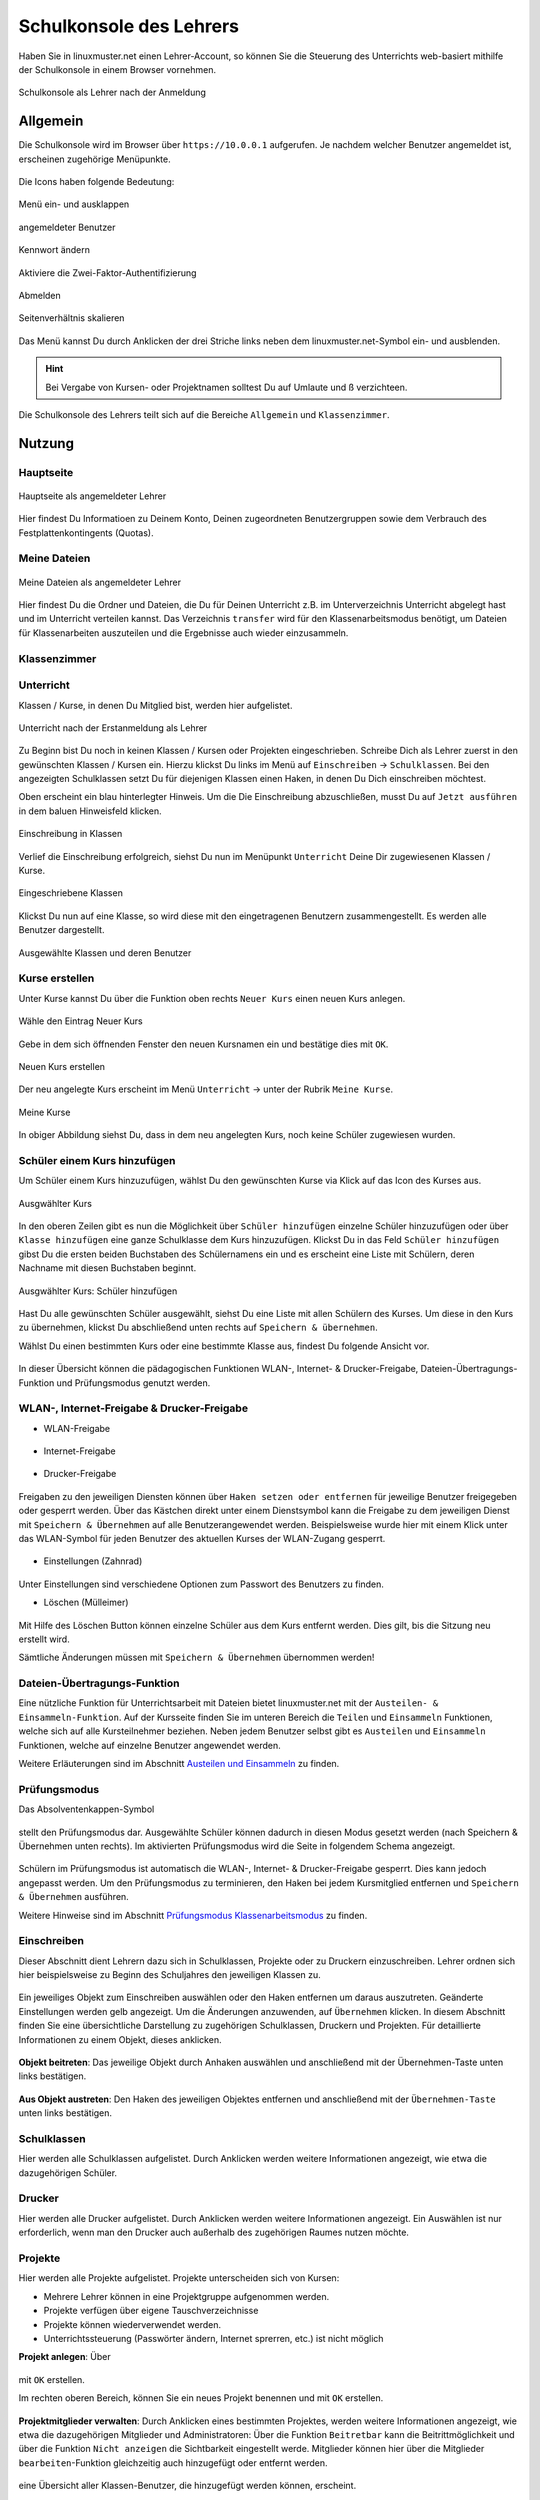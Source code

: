 .. _webui-basics-label:

========================
Schulkonsole des Lehrers
========================

.. sectionauthor:: `@cweikl <https://ask.linuxmuster.net/u/cweikl>`_,
                   `@MachtDochNix (pics) <https://ask.linuxmuster.net/u/MachtDochNix>`_

Haben Sie in linuxmuster.net einen Lehrer-Account, so können Sie die Steuerung des Unterrichts web-basiert mithilfe der 
Schulkonsole in einem Browser vornehmen.

.. figure:: media/01_webui-basics_welcome.png
   :align: center
   :alt: WebUI Welcome
       
   Schulkonsole als Lehrer nach der Anmeldung

Allgemein
=========

Die Schulkonsole wird im Browser über ``https://10.0.0.1`` aufgerufen. Je nachdem welcher Benutzer angemeldet ist, erscheinen
zugehörige Menüpunkte.

.. figure:: media/02_webui-basics_user-overview.png
   :align: center
   :alt: WebUI Welcome

Die Icons haben folgende Bedeutung:

.. figure:: media/03_webui-basics_extend-menue.png
   :align: center
   :alt: WebUI Extend Menue
   
   Menü ein- und ausklappen
   
.. figure:: media/04_webui-basics_user-icon.png
   :align: center
   :alt: WebUI User Icon
   
   angemeldeter Benutzer

.. figure:: media/06_webui-basics_change-password.png
   :align: center
   :alt: WebUI Change Password

   Kennwort ändern

.. figure:: media/06_webui-basics_change-to-2fa.png
   :align: center
   :alt: WebUI Change Password Authentication to 2FA

   Aktiviere die Zwei-Faktor-Authentifizierung

.. figure:: media/07_webui-basics_logout.png
   :align: center
   :alt: WebUI Logout
   
   Abmelden

.. figure:: media/08_webui-basics_scale-page-ratio.png
   :align: center
   :alt: WebUI Scale Page Ratio

   Seitenverhältnis skalieren
   
Das Menü kannst Du durch Anklicken der drei Striche links neben dem linuxmuster.net-Symbol ein- und ausblenden.

.. hint:: 
  
   Bei Vergabe von Kursen- oder Projektnamen solltest Du auf Umlaute und ß verzichteen.

Die Schulkonsole des Lehrers teilt sich auf die Bereiche ``Allgemein`` und ``Klassenzimmer``.

Nutzung
=======

Hauptseite
----------

.. figure:: media/01_webui-basics_welcome.png
   :align: center
   :alt: WebUI Main Page
   
   Hauptseite als angemeldeter Lehrer

Hier findest Du Informatioen zu Deinem Konto, Deinen zugeordneten Benutzergruppen sowie dem Verbrauch des Festplattenkontingents (Quotas).


Meine Dateien
-------------

.. figure:: media/02_webui-basics_my-files.png
   :align: center
   :alt: WebUI My Files
   
   Meine Dateien als angemeldeter Lehrer

Hier findest Du die Ordner und Dateien, die Du für Deinen Unterricht z.B. im Unterverzeichnis Unterricht abgelegt hast und im Unterricht verteilen kannst.
Das Verzeichnis ``transfer`` wird für den Klassenarbeitsmodus benötigt, um Dateien für Klassenarbeiten auszuteilen und die Ergebnisse auch wieder einzusammeln.


Klassenzimmer
-------------

Unterricht
----------

Klassen / Kurse, in denen Du Mitglied bist, werden hier aufgelistet.

.. figure:: media/10_webui-basics_my-classes.png
   :align: center
   :alt: WebUI My Classes

   Unterricht nach der Erstanmeldung als Lehrer

Zu Beginn bist Du noch in keinen Klassen / Kursen oder Projekten eingeschrieben. Schreibe Dich als Lehrer zuerst in den gewünschten Klassen / Kursen ein.  Hierzu klickst Du links im Menü auf ``Einschreiben`` -> ``Schulklassen``. Bei den angezeigten Schulklassen setzt Du für diejenigen Klassen einen Haken, in denen Du Dich einschreiben möchtest.

Oben erscheint ein blau hinterlegter Hinweis. Um die Die Einschreibung abzuschließen, musst Du auf ``Jetzt ausführen`` in dem baluen Hinweisfeld klicken.

.. figure:: media/11_webui-class-enrollement.png
   :align: center
   :alt: class enrollement
   
   Einschreibung in Klassen

Verlief die Einschreibung erfolgreich, siehst Du nun im Menüpunkt ``Unterricht`` Deine Dir zugewiesenen Klassen / Kurse.

.. figure:: media/12_webui-classes-enrolled.png
   :align: center
   :alt: classes enrolled
   
   Eingeschriebene Klassen

Klickst Du nun auf eine Klasse, so wird diese mit den eingetragenen Benutzern zusammengestellt. Es werden alle Benutzer dargestellt.

.. figure:: media/13_webui-class-selected.png
   :align: center
   :alt: class selected

   Ausgewählte Klassen und deren Benutzer

Kurse erstellen
---------------

Unter Kurse kannst Du über die Funktion oben rechts ``Neuer Kurs`` einen neuen Kurs anlegen. 

.. figure:: media/11_webui-basics_new-class-button.png
   :align: center
   :alt: WebUI New Class Button
   
   Wähle den Eintrag Neuer Kurs

Gebe in dem sich öffnenden Fenster den neuen Kursnamen ein und bestätige dies mit ``OK``.

.. figure:: media/11_webui-basics_new-class.png
   :align: center
   :alt: WebUI New Class
   
   Neuen Kurs erstellen

Der neu angelegte Kurs erscheint im Menü ``Unterricht`` -> unter der Rubrik ``Meine Kurse``.

.. figure:: media/11_webui-basics_my-courses.png
   :align: center
   :alt: WebUI my courses
   
   Meine Kurse

In obiger Abbildung siehst Du, dass in dem neu angelegten Kurs, noch keine Schüler zugewiesen wurden.


Schüler einem Kurs hinzufügen
-----------------------------

Um Schüler einem Kurs hinzuzufügen, wählst Du den gewünschten Kurse via Klick auf das Icon des Kurses aus.

.. figure:: media/12_webui-basics_selected_course.png
   :align: center
   :alt: seclected course
   
   Ausgwählter Kurs

In den oberen Zeilen gibt es nun die Möglichkeit über ``Schüler hinzufügen`` einzelne Schüler hinzuzufügen oder über ``Klasse hinzufügen`` eine ganze Schulklasse dem Kurs hinzuzufügen. Klickst Du in das Feld ``Schüler hinzufügen`` gibst Du die ersten beiden Buchstaben des Schülernamens ein und es erscheint eine Liste mit Schülern, deren Nachname mit diesen Buchstaben beginnt.

.. figure:: media/12_webui-basics_add-class-members.png
   :align: center
   :alt: add pupils to course
   
   Ausgwählter Kurs: Schüler hinzufügen

Hast Du alle gewünschten Schüler ausgewählt, siehst Du eine Liste mit allen Schülern des Kurses. Um diese in den Kurs zu übernehmen, klickst Du abschließend unten rechts auf ``Speichern & übernehmen``.

Wählst Du einen bestimmten Kurs oder eine bestimmte Klasse aus, findest Du folgende Ansicht vor.

.. figure:: media/13_webui-basics_class-overview.png
   :align: center
   :alt: WebUI Class Overview

In dieser Übersicht können die pädagogischen Funktionen WLAN-, Internet- & Drucker-Freigabe, Dateien-Übertragungs-Funktion und Prüfungsmodus genutzt werden.

WLAN-, Internet-Freigabe & Drucker-Freigabe
-------------------------------------------

* WLAN-Freigabe

.. figure:: media/14_webui-basics_wlan-icon.png
   :align: center
   :alt: WebUI Wlan Icon

* Internet-Freigabe

.. figure:: media/15_webui-basics_internet-icon.png
   :align: center
   :alt: WebUI Internet Icon

* Drucker-Freigabe

.. figure:: media/16_webui-basics_printer-icon.png
   :align: center
   :alt: WebUI Printer Icon

Freigaben zu den jeweiligen Diensten können über ``Haken setzen oder entfernen`` für jeweilige Benutzer freigegeben oder 
gesperrt werden. Über das Kästchen direkt unter einem Dienstsymbol kann die Freigabe zu dem jeweiligen Dienst mit 
``Speichern & Übernehmen`` auf alle Benutzerangewendet werden. Beispielsweise wurde hier mit einem Klick unter das 
WLAN-Symbol für jeden Benutzer des aktuellen Kurses der WLAN-Zugang gesperrt.

.. figure:: media/17_webui-basics_example-denied-wlan-access.png
   :align: center
   :alt: WebUI Example Denied WLAN Access

* Einstellungen (Zahnrad)

.. figure:: media/45_webui-basics_gearwheel-button.png
   :align: center
   :alt: Settings Button

Unter Einstellungen sind verschiedene Optionen zum Passwort des Benutzers zu finden.

* Löschen (Mülleimer)

.. figure:: media/46_webui-basics_trash-button.png
   :align: center
   :alt: Trash Button

Mit Hilfe des Löschen Button können einzelne Schüler aus dem Kurs entfernt werden. Dies gilt, bis die Sitzung neu erstellt wird.

Sämtliche Änderungen müssen mit ``Speichern & Übernehmen`` übernommen werden!

Dateien-Übertragungs-Funktion
-----------------------------

Eine nützliche Funktion für Unterrichtsarbeit mit Dateien bietet linuxmuster.net mit der ``Austeilen- & Einsammeln-Funktion``.
Auf der Kursseite finden Sie im unteren Bereich die ``Teilen`` und ``Einsammeln`` Funktionen, welche sich auf alle
Kursteilnehmer beziehen. Neben jedem Benutzer selbst gibt es ``Austeilen`` und ``Einsammeln`` Funktionen, welche auf
einzelne Benutzer angewendet werden. 

Weitere Erläuterungen sind im Abschnitt `Austeilen und Einsammeln <https://docs.linuxmuster.net/de/latest/classroom/exam-and-transfer.html#austeilen-und-einsammeln>`_ zu finden.

Prüfungsmodus
-------------

Das Absolventenkappen-Symbol

.. figure:: media/21_webui-basics_graduate-icon.png
   :align: center
   :alt: WebUI Graduate Icon

stellt den Prüfungsmodus dar. Ausgewählte Schüler können dadurch in diesen Modus gesetzt werden 
(nach Speichern & Übernehmen unten rechts). Im aktivierten Prüfungsmodus wird die Seite in folgendem Schema angezeigt.

.. figure:: media/22_webui-basics_active-exam-modus.png
   :align: center
   :alt: WebUIActive Exam Modus

Schülern im Prüfungsmodus ist automatisch die WLAN-, Internet- & Drucker-Freigabe gesperrt. Dies kann jedoch
angepasst werden. Um den Prüfungsmodus zu terminieren, den Haken bei jedem Kursmitglied entfernen und ``Speichern & Übernehmen`` 
ausführen.

Weitere Hinweise sind im Abschnitt `Prüfungsmodus Klassenarbeitsmodus <https://docs.linuxmuster.net/de/latest/classroom/exam-and-transfer.html#prufungsmodus-klassenarbeitsmodus>`_ zu finden.

Einschreiben
------------

Dieser Abschnitt dient Lehrern dazu sich in Schulklassen, Projekte oder zu Druckern einzuschreiben. Lehrer ordnen sich hier
beispielsweise zu Beginn des Schuljahres den jeweiligen Klassen zu.

.. figure:: media/23_webui-basics_subscript-classes.png
   :align: center
   :alt: WebUI Subscript Classes

Ein jeweiliges Objekt zum Einschreiben auswählen oder den Haken entfernen um daraus auszutreten. Geänderte
Einstellungen werden gelb angezeigt. Um die Änderungen anzuwenden, auf ``Übernehmen`` klicken. In diesem Abschnitt
finden Sie eine übersichtliche Darstellung zu zugehörigen Schulklassen, Druckern und Projekten. Für detaillierte
Informationen zu einem Objekt, dieses anklicken.

.. figure:: media/24_webui-basics_object-information.png
   :align: center
   :alt: WebUI Object Information

**Objekt beitreten**: Das jeweilige Objekt durch Anhaken auswählen und anschließend mit der Übernehmen-Taste
unten links bestätigen.

.. figure:: media/25_webui-basics_become-object-member.png
   :align: center
   :alt: WebUI Besome Object Member

**Aus Objekt austreten**: Den Haken des jeweiligen Objektes entfernen und anschließend mit der ``Übernehmen-Taste`` 
unten links bestätigen.

.. figure:: media/26_webui-basics_leave-object.png
   :align: center
   :alt: WebUI Leave Object

Schulklassen
------------

Hier werden alle Schulklassen aufgelistet. Durch Anklicken werden weitere Informationen angezeigt, wie etwa die
dazugehörigen Schüler.

Drucker
-------

Hier werden alle Drucker aufgelistet. Durch Anklicken werden weitere Informationen angezeigt. Ein Auswählen ist nur erforderlich, wenn man den Drucker auch außerhalb des zugehörigen Raumes nutzen möchte.

Projekte
--------

Hier werden alle Projekte aufgelistet. Projekte unterscheiden sich von Kursen: 

* Mehrere Lehrer können in eine Projektgruppe aufgenommen werden. 
* Projekte verfügen über eigene Tauschverzeichnisse
* Projekte können wiederverwendet werden.
* Unterrichtssteuerung (Passwörter ändern, Internet sprerren, etc.) ist nicht möglich

**Projekt anlegen**: Über

.. figure:: media/27_webui-basics_new-project-icon.png
   :align: center
   :alt: WebUI New Project Icon

mit ``OK`` erstellen.

Im rechten oberen Bereich, können Sie ein neues Projekt benennen und
mit ``OK`` erstellen.

.. figure:: media/28_webui-basics_new-project-name.png
   :align: center
   :alt: WebUI New Project Name

**Projektmitglieder verwalten**: Durch Anklicken eines bestimmten Projektes, werden weitere Informationen
angezeigt, wie etwa die dazugehörigen Mitglieder und Administratoren:
Über die Funktion ``Beitretbar`` kann die Beitrittmöglichkeit und über die Funktion ``Nicht anzeigen`` die
Sichtbarkeit eingestellt werde. Mitglieder können hier über die Mitglieder ``bearbeiten``-Funktion gleichzeitig
auch hinzugefügt oder entfernt werden.

.. figure:: media/29_webui-basics_manage-project-members.png
   :align: center
   :alt: WebUI Manage Project Members

eine Übersicht aller Klassen-Benutzer, die hinzugefügt werden können, erscheint.

.. figure:: media/30_webui-basics_class-users.png
   :align: center
   :alt: WebUI Class Users

Um bestimmte Benutzer besser finden zu können, gibt es eine Filterfunktion. Ebenso ist es möglich eine
ganze Klasse als Projektadmin zu ernennen oder alle Mitglieder einer Klasse auf einmal auszuwählen. Dafür
einfach das Symbol links neben „Class as project admin“ oder das Symbol links neben „Gesamte Klasse dem
Projekt hinzufügen“ unter derjenigen Klasse klicken:

.. figure:: media/31_webui-basics_add-class-to-project-1.png
   :align: center
   :alt: WebUI Add Class To Project Part 1

.. figure:: media/32_webui-basics_add-class-to-project-2.png
   :align: center
   :alt: WebUI Add Class To Project Part 2

Haben Sie alle Projektschüler aus- oder abgewählt, unten über Speichern die Auswahl übernehmen.

.. figure:: media/33_webui-basics_save-selection.png
   :align: center
   :alt: WebUI Save Selection

**Projekt löschen**: klicken Sie das jeweilige Projekt an und wählen unten links Projekt löschen und bestätigen mit
Löschen.

**Projektansicht**: Für eine übersichtlichere Ansicht, gibt es die Möglichkeit, über den Objektfilter die
Objektekategorie auszuwählen, welche angezeigt werden soll. Daneben können Sie die Sortierweise auf
Gruppenname oder Mitgliedschaft anwenden (bei nochmaligem Auswählen der selben Kategorie ändert sich die
Auflistungsrichtung).

.. figure:: media/34_webui-basics_project-view.png
   :align: center
   :alt: WebUI Project View

Passwörter drucken
------------------

Hier gibt es die Möglichkeit, eine übersichtliche Liste von Benutzer- & Passwortinformationen per PDF oder CSV-Format
ausdrucken zu lassen.

.. figure:: media/41_webui-basics_user-list-pdf-csv.png
   :align: center
   :alt: WebUI User List Export

Dies kann über Anklicken der jeweiligen Klasse klassenspezifisch, über Klasse: teachers auf alle Lehrer oder über die
Option ``Alle Benutzer`` auf alle Benutzer der Schule angewendet werden. Als PDF werden die Benutzer neben dem
zugehörigen Passwort in Kästchen angezeigt, wie in diesem Beispiel:

.. figure:: media/42_webui-basics_class-users-export.png
   :align: center
   :alt: WebUI class Users Export

Um nicht jedes Kästchen einzeln ausschneiden zu müssen, gibt es vor dem Drucken die Option One per page, um pro Seite
nur eine Benutzerinformation auszugeben. Um zu Drucken Ausdrucken wählen.


